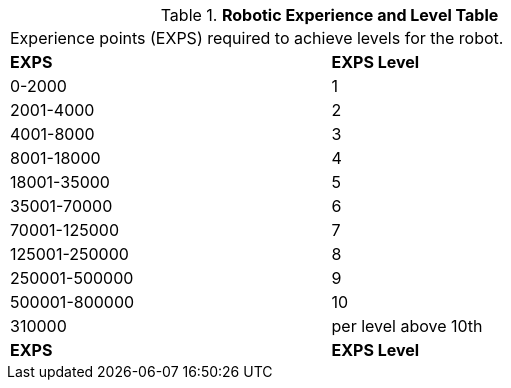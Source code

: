 .*Robotic Experience and Level Table*
[width="75%",cols="2*^"]
|===
2+<|Experience points (EXPS) required to achieve levels for the robot. 
s|EXPS
s|EXPS Level

|0-2000
|1

|2001-4000
|2

|4001-8000
|3

|8001-18000
|4

|18001-35000
|5

|35001-70000
|6

|70001-125000
|7

|125001-250000
|8

|250001-500000
|9

|500001-800000
|10

|310000 
|per level above 10th

s|EXPS
s|EXPS Level


|===

